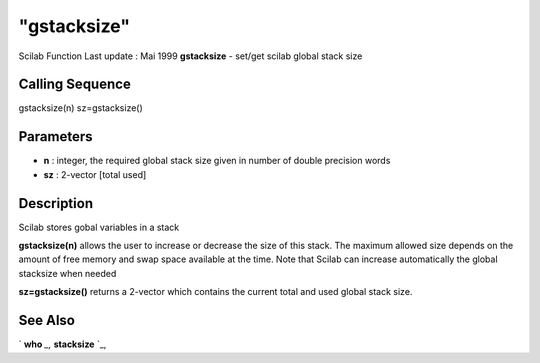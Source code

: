 ====
"gstacksize"
====

Scilab Function Last update : Mai 1999
**gstacksize** - set/get scilab global stack size



Calling Sequence
~~~~~~~~~~~~~~~~

gstacksize(n)
sz=gstacksize()




Parameters
~~~~~~~~~~


+ **n** : integer, the required global stack size given in number of
  double precision words
+ **sz** : 2-vector [total used]




Description
~~~~~~~~~~~

Scilab stores gobal variables in a stack

**gstacksize(n)** allows the user to increase or decrease the size of
this stack. The maximum allowed size depends on the amount of free
memory and swap space available at the time. Note that Scilab can
increase automatically the global stacksize when needed

**sz=gstacksize()** returns a 2-vector which contains the current
total and used global stack size.



See Also
~~~~~~~~

` **who** `_,` **stacksize** `_,

.. _
      : ://./programming/who.htm
.. _
      : ://./programming/stacksize.htm


